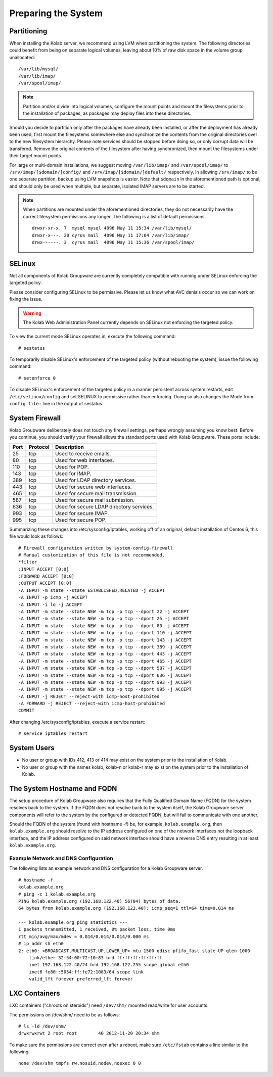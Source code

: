 ====================
Preparing the System
====================

.. _install-preparing_the_system-partitioning:

Partitioning
------------

When installing the Kolab server, we recommend using LVM when partitioning the
system. The following directories could benefit from being on separate logical
volumes, leaving about 10% of raw disk space in the volume group unallocated:

.. parsed-literal::

    /var/lib/mysql/
    /var/lib/imap/
    /var/spool/imap/

.. NOTE::

    Partition and/or divide into logical volumes, configure the mount points and
    mount the filesystems prior to the installation of packages, as packages may
    deploy files into these directories.

Should you decide to partition only after the packages have already been
installed, or after the deployment has already been used, first mount the
filesystems somewhere else and synchronize the contents from the original
directories over to the new filesystem hierarchy. Please note services should be
stopped before doing so, or only corrupt data will be transfered. Remove the
original contents of the filesystem after having synchronized, then mount the
filesystems under their target mount points.

For large or multi-domain installations, we suggest moving ``/var/lib/imap/``
and ``/var/spool/imap/`` to ``/srv/imap/[$domain/]config/`` and
``/srv/imap/[$domain/]default/`` respectively. In allowing ``/srv/imap/`` to be
one separate partition, backup using LVM snapshots is easier. Note that
``$domain`` in the aforementioned path is optional, and should only be used when
multiple, but separate, isolated IMAP servers are to be started.

.. NOTE::

    When partitions are mounted under the aforementioned directories, they do
    not necessarily have the correct filesystem permissions any longer. The
    following is a list of default permissions.

    .. parsed-literal::

        drwxr-xr-x. 7  mysql mysql 4096 May 11 15:34 /var/lib/mysql/
        drwxr-x---. 20 cyrus mail  4096 May 11 17:04 /var/lib/imap/
        drwx------. 3  cyrus mail  4096 May 11 15:36 /var/spool/imap/

SELinux
-------

Not all components of Kolab Groupware are currently completely compatible with
running under SELinux enforcing the targeted policy.

Please consider configuring SELinux to be permissive. Please let us know what
AVC denials occur so we can work on fixing the issue.

.. WARNING::

    The Kolab Web Administration Panel currently depends on SELinux not
    enforcing the targeted policy.

To view the current mode SELinux operates in, execute the following command::

    # sestatus

To temporarily disable SELinux's enforcement of the targeted policy (without
rebooting the system), issue the following command::

    # setenforce 0

To disable SELinux's enforcement of the targeted policy in a manner persistent
across system restarts, edit ``/etc/selinux/config`` and set SELINUX to
permissive rather than enforcing. Doing so also changes the Mode from ``config
file:`` line in the output of sestatus.

System Firewall
---------------

Kolab Groupware deliberately does not touch any firewall settings, perhaps
wrongly assuming you know best. Before you continue, you should verify your
firewall allows the standard ports used with Kolab Groupware. These ports
include:

+------+-----------+------------------------------------------+
| Port | Protocol  | Description                              |
+======+===========+==========================================+
| 25   | tcp       | Used to receive emails.                  |
+------+-----------+------------------------------------------+
| 80   | tcp       | Used for web interfaces.                 |
+------+-----------+------------------------------------------+
| 110  | tcp       | Used for POP.                            |
+------+-----------+------------------------------------------+
| 143  | tcp       | Used for IMAP.                           |
+------+-----------+------------------------------------------+
| 389  | tcp       | Used for LDAP directory services.        |
+------+-----------+------------------------------------------+
| 443  | tcp       | Used for secure web interfaces.          |
+------+-----------+------------------------------------------+
| 465  | tcp       | Used for secure mail transmission.       |
+------+-----------+------------------------------------------+
| 587  | tcp       | Used for secure mail submission.         |
+------+-----------+------------------------------------------+
| 636  | tcp       | Used for secure LDAP directory services. |
+------+-----------+------------------------------------------+
| 993  | tcp       | Used for secure IMAP.                    |
+------+-----------+------------------------------------------+
| 995  | tcp       | Used for secure POP.                     |
+------+-----------+------------------------------------------+

Summarizing these changes into /etc/sysconfig/iptables, working off of an
original, default installation of Centos 6, this file would look as follows:

.. parsed-literal::

    # Firewall configuration written by system-config-firewall
    # Manual customization of this file is not recommended.
    \*filter
    :INPUT ACCEPT [0:0]
    :FORWARD ACCEPT [0:0]
    :OUTPUT ACCEPT [0:0]
    -A INPUT -m state --state ESTABLISHED,RELATED -j ACCEPT
    -A INPUT -p icmp -j ACCEPT
    -A INPUT -i lo -j ACCEPT
    -A INPUT -m state --state NEW -m tcp -p tcp --dport 22 -j ACCEPT
    -A INPUT -m state --state NEW -m tcp -p tcp --dport 25 -j ACCEPT
    -A INPUT -m state --state NEW -m tcp -p tcp --dport 80 -j ACCEPT
    -A INPUT -m state --state NEW -m tcp -p tcp --dport 110 -j ACCEPT
    -A INPUT -m state --state NEW -m tcp -p tcp --dport 143 -j ACCEPT
    -A INPUT -m state --state NEW -m tcp -p tcp --dport 389 -j ACCEPT
    -A INPUT -m state --state NEW -m tcp -p tcp --dport 443 -j ACCEPT
    -A INPUT -m state --state NEW -m tcp -p tcp --dport 465 -j ACCEPT
    -A INPUT -m state --state NEW -m tcp -p tcp --dport 587 -j ACCEPT
    -A INPUT -m state --state NEW -m tcp -p tcp --dport 636 -j ACCEPT
    -A INPUT -m state --state NEW -m tcp -p tcp --dport 993 -j ACCEPT
    -A INPUT -m state --state NEW -m tcp -p tcp --dport 995 -j ACCEPT
    -A INPUT -j REJECT --reject-with icmp-host-prohibited
    -A FORWARD -j REJECT --reject-with icmp-host-prohibited
    COMMIT

After changing /etc/sysconfig/iptables, execute a service restart::

    # service iptables restart

System Users
------------

*   No user or group with IDs 412, 413 or 414 may exist on the system prior to
    the installation of Kolab.
*   No user or group with the names kolab, kolab-n or kolab-r may exist on the
    system prior to the installation of Kolab.

.. _install-preparing-the-system_hostname-and-fqdn:

The System Hostname and FQDN
----------------------------

The setup procedure of Kolab Groupware also requires that the Fully Qualified
Domain Name (FQDN) for the system resolves back to the system. If the FQDN does
not resolve back to the system itself, the Kolab Groupware server components
will refer to the system by the configured or detected FQDN, but will fail to
communicate with one another.

Should the FQDN of the system (found with hostname -f) be, for example,
``kolab.example.org``, then ``kolab.example.org`` should resolve to the IP
address configured on one of the network interfaces not the loopback interface,
and the IP address configured on said network interface should have a reverse
DNS entry resulting in at least ``kolab.example.org``.

Example Network and DNS Configuration
^^^^^^^^^^^^^^^^^^^^^^^^^^^^^^^^^^^^^

The following lists an example network and DNS configuration for a Kolab
Groupware server.

.. parsed-literal::

    # hostname -f
    kolab.example.org
    # ping -c 1 kolab.example.org
    PING kolab.example.org (192.168.122.40) 56(84) bytes of data.
    64 bytes from kolab.example.org (192.168.122.40): icmp_seq=1 ttl=64 time=0.014 ms

    --- kolab.example.org ping statistics ---
    1 packets transmitted, 1 received, 0% packet loss, time 0ms
    rtt min/avg/max/mdev = 0.014/0.014/0.014/0.000 ms
    # ip addr sh eth0
    2: eth0: <BROADCAST,MULTICAST,UP,LOWER_UP> mtu 1500 qdisc pfifo_fast state UP qlen 1000
        link/ether 52:54:00:72:10:83 brd ff:ff:ff:ff:ff:ff
        inet 192.168.122.40/24 brd 192.168.122.255 scope global eth0
        inet6 fe80::5054:ff:fe72:1083/64 scope link
        valid_lft forever preferred_lft forever


LXC Containers
--------------

LXC containers ("chroots on steroids") need ``/dev/shm/`` mounted read/write for
user accounts.

The permissions on /dev/shm/ need to be as follows:

.. parsed-literal::

    # ls -ld /dev/shm/
    drwxrwxrwt 2 root root        40 2012-11-20 20:34 shm

To make sure the permissions are correct even after a reboot, make sure
``/etc/fstab`` contains a line similar to the following:

.. parsed-literal::

    none /dev/shm tmpfs rw,nosuid,nodev,noexec 0 0

